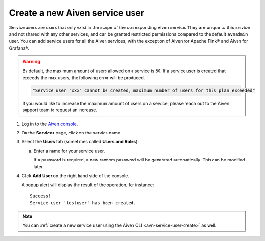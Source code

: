 ﻿Create a new Aiven service user
================================

Service users are users that only exist in the scope of the corresponding Aiven service. They are unique to this service and not shared with any other services, and can be granted restricted permissions compared to the default ``avnadmin`` user. You can add service users for all the Aiven services, with the exception of Aiven for Apache Flink® and Aiven for Grafana®.

.. warning::
   By default, the maximum amount of users allowed on a service is 50. If a service user is created that exceeds the max users, the following error will be produced.
   
   .. code-block:: python 
      
      "Service user 'xxx' cannot be created, maximum number of users for this plan exceeded"

   If you would like to increase the maximum amount of users on a service, please reach out to the Aiven support team to request an increase.

1. Log in to the `Aiven console <https://console.aiven.io/>`_.

2. On the **Services** page, click on the service name.

3. Select the **Users** tab (sometimes called **Users and Roles**):

   a. Enter a name for your service user.

      If a password is required, a new random password will be generated automatically. This can be modified later.

4. Click **Add User** on the right hand side of the console.

   A popup alert will display the result of the operation, for instance::

    Success!
    Service user 'testuser' has been created.

.. note::
    You can :ref:`create a new service user using the Aiven CLI <avn-service-user-create>` as well.
